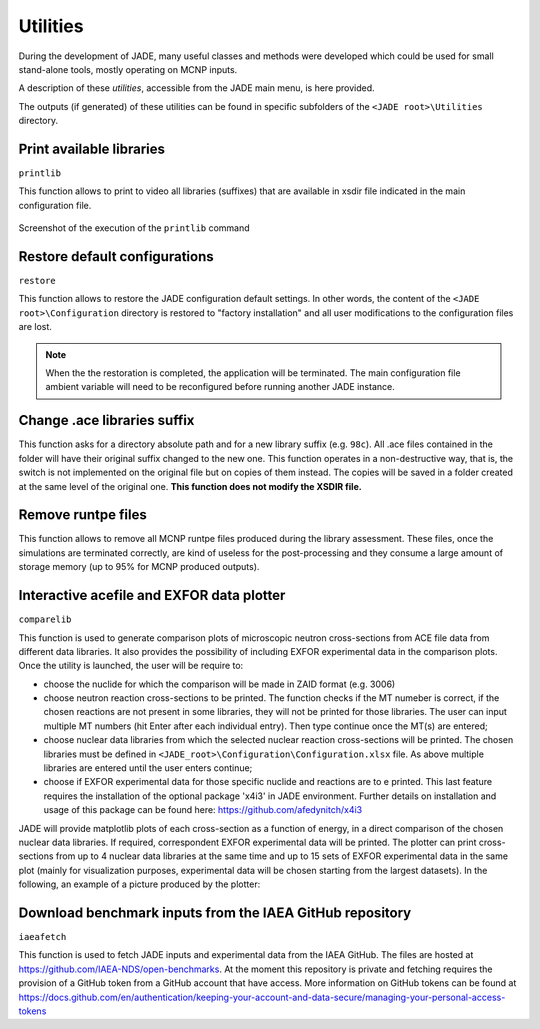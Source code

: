 .. _uty:

#########
Utilities
#########
During the development of JADE, many useful classes and methods were developed
which could be used for small stand-alone tools, mostly
operating on MCNP inputs.

A description of these *utilities*, accessible from the JADE main menu,
is here provided.

The outputs (if generated) of these utilities can be found in specific subfolders
of the ``<JADE root>\Utilities`` directory.

Print available libraries
=========================

``printlib``

This function allows to print to video all libraries (suffixes) that are
available in xsdir file indicated in the main configuration file.

.. figure:: ../img/uty/printlib.png
    :width: 600
    :align: center

    Screenshot of the execution of the ``printlib`` command

Restore default configurations
==============================
``restore``

This function allows to restore the JADE configuration default settings.
In other words, the content of the ``<JADE root>\Configuration`` directory
is restored to "factory installation" and all user modifications to the 
configuration files are lost.

.. note::
    When the the restoration is completed, the application will be terminated.
    The main configuration file ambient variable will need to be reconfigured
    before running another JADE instance.

.. seealso::
    :ref:`mainconfig`

Change .ace libraries suffix
============================
.. versionadded:: v1.3.0
    ``acelib``

This function asks for a directory absolute path and for a new library suffix
(e.g. ``98c``). All .ace files contained in the folder will have their original
suffix changed to the new one. This function operates in a non-destructive way,
that is, the switch is not implemented on the original file but on copies of
them instead. The copies will be saved in a folder created at the same level of
the original one. **This function does not modify the XSDIR file.**

Remove runtpe files
===================
.. versionadded:: v2.0.2
    ``rmvruntpe``

This function allows to remove all MCNP runtpe files produced during the
library assessment. These files, once the simulations are terminated correctly,
are kind of useless for the post-processing and they consume a large amount
of storage memory (up to 95% for MCNP produced outputs).

Interactive acefile and EXFOR data plotter
==========================================
``comparelib``

This function is used to generate comparison plots of microscopic neutron 
cross-sections from ACE file data from different data libraries. It also provides
the possibility of including EXFOR experimental data in the comparison plots.
Once the utility is launched, the user will be require to:

* choose the nuclide for which the comparison will be made in ZAID format (e.g. 3006)
* choose neutron reaction cross-sections to be printed. The function checks if
  the MT numeber is correct, if the chosen reactions are not present in some 
  libraries, they will not be printed for those libraries. The user can input multiple 
  MT numbers (hit Enter after each individual entry). Then type continue once the MT(s) 
  are entered;
* choose nuclear data libraries from which the selected nuclear reaction 
  cross-sections will be printed. The chosen libraries must be defined in
  ``<JADE_root>\Configuration\Configuration.xlsx`` file. As above multiple libraries are entered
  until the user enters continue;
* choose if EXFOR experimental data for those specific nuclide and reactions are 
  to e printed. This last feature requires the installation of the optional 
  package 'x4i3' in JADE environment. Further details on installation and usage
  of this package can be found here: https://github.com/afedynitch/x4i3

JADE will provide matplotlib plots of each cross-section as a function of
energy, in a direct comparison of the chosen nuclear data libraries. If 
required, correspondent EXFOR experimental data will be printed. The plotter can
print cross-sections from up to 4 nuclear data libraries at the same time and
up to 15 sets of EXFOR experimental data in the same plot (mainly for 
visualization purposes, experimental data will be chosen starting from the 
largest datasets). In the following, an example of a picture produced by the 
plotter:

.. figure:: ../img/uty/Fe-56_MT102.png
    :width: 600
    :align: center

Download benchmark inputs from the IAEA GitHub repository
=========================================================
``iaeafetch``

This function is used to fetch JADE inputs and experimental data from the IAEA GitHub. 
The files are hosted at https://github.com/IAEA-NDS/open-benchmarks.
At the moment this repository is private and fetching requires the
provision of a GitHub token from a GitHub account that have access.
More information on GitHub tokens can be found at https://docs.github.com/en/authentication/keeping-your-account-and-data-secure/managing-your-personal-access-tokens